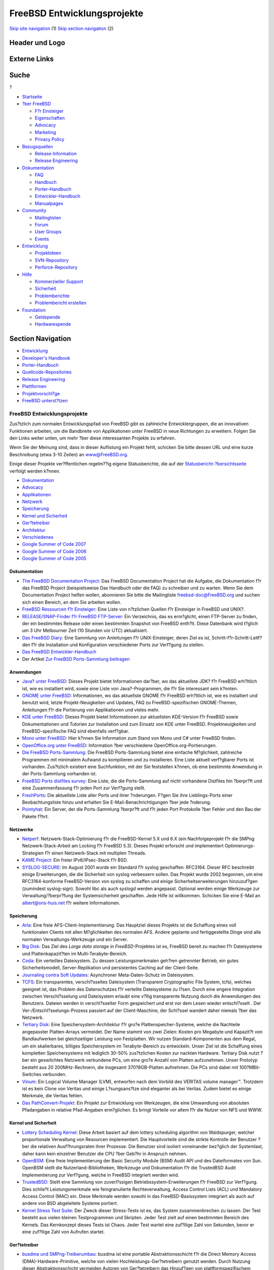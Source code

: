 ============================
FreeBSD Entwicklungsprojekte
============================

.. raw:: html

   <div id="containerwrap">

.. raw:: html

   <div id="container">

`Skip site navigation <#content>`__ (1) `Skip section
navigation <#contentwrap>`__ (2)

.. raw:: html

   <div id="headercontainer">

.. raw:: html

   <div id="header">

Header und Logo
---------------

.. raw:: html

   <div id="headerlogoleft">

|FreeBSD|

.. raw:: html

   </div>

.. raw:: html

   <div id="headerlogoright">

Externe Links
-------------

.. raw:: html

   <div id="searchnav">

.. raw:: html

   </div>

.. raw:: html

   <div id="search">

.. raw:: html

   <div>

Suche
-----

.. raw:: html

   <div>

?

.. raw:: html

   </div>

.. raw:: html

   </div>

.. raw:: html

   </div>

.. raw:: html

   </div>

.. raw:: html

   </div>

.. raw:: html

   <div id="menu">

-  `Startseite <../>`__

-  `?ber FreeBSD <../about.html>`__

   -  `F?r Einsteiger <../projects/newbies.html>`__
   -  `Eigenschaften <../features.html>`__
   -  `Advocacy <../../advocacy/>`__
   -  `Marketing <../../marketing/>`__
   -  `Privacy Policy <../../privacy.html>`__

-  `Bezugsquellen <../where.html>`__

   -  `Release Information <../releases/>`__
   -  `Release Engineering <../../releng/>`__

-  `Dokumentation <../docs.html>`__

   -  `FAQ <../../doc/de_DE.ISO8859-1/books/faq/>`__
   -  `Handbuch <../../doc/de_DE.ISO8859-1/books/handbook/>`__
   -  `Porter-Handbuch <../../doc/de_DE.ISO8859-1/books/porters-handbook>`__
   -  `Entwickler-Handbuch <../../doc/de_DE.ISO8859-1/books/developers-handbook>`__
   -  `Manualpages <//www.FreeBSD.org/cgi/man.cgi>`__

-  `Community <../community.html>`__

   -  `Mailinglisten <../community/mailinglists.html>`__
   -  `Forum <http://forums.freebsd.org>`__
   -  `User Groups <../../usergroups.html>`__
   -  `Events <../../events/events.html>`__

-  `Entwicklung <../../projects/index.html>`__

   -  `Projektideen <http://wiki.FreeBSD.org/IdeasPage>`__
   -  `SVN-Repository <http://svnweb.FreeBSD.org>`__
   -  `Perforce-Repository <http://p4web.FreeBSD.org>`__

-  `Hilfe <../support.html>`__

   -  `Kommerzieller Support <../../commercial/commercial.html>`__
   -  `Sicherheit <../../security/>`__
   -  `Problemberichte <//www.FreeBSD.org/cgi/query-pr-summary.cgi>`__
   -  `Problembericht erstellen <../send-pr.html>`__

-  `Foundation <http://www.freebsdfoundation.org/>`__

   -  `Geldspende <http://www.freebsdfoundation.org/donate/>`__
   -  `Hardwarespende <../../donations/>`__

.. raw:: html

   </div>

.. raw:: html

   </div>

.. raw:: html

   <div id="content">

.. raw:: html

   <div id="sidewrap">

.. raw:: html

   <div id="sidenav">

Section Navigation
------------------

-  `Entwicklung <../projects/index.html>`__
-  `Developer's
   Handbook <../../doc/de_DE.ISO8859-1/books/developers-handbook>`__
-  `Porter-Handbuch <../../doc/de_DE.ISO8859-1/books/porters-handbook>`__
-  `Quellcode-Repositories <../developers/cvs.html>`__
-  `Release Engineering <../../releng/index.html>`__
-  `Plattformen <../platforms/>`__
-  `Projektvorschl?ge <http://wiki.FreeBSD.org/IdeasPage>`__
-  `FreeBSD
   unterst?tzen <../../doc/de_DE.ISO8859-1/articles/contributing/index.html>`__

.. raw:: html

   </div>

.. raw:: html

   </div>

.. raw:: html

   <div id="contentwrap">

FreeBSD Entwicklungsprojekte
============================

Zus?tzlich zum normalen Entwicklungspfad von FreeBSD gibt es zahlreiche
Entwicklergruppen, die an innovativen Funktionen arbeiten, um die
Bandbreite von Applikationen unter FreeBSD in neue Richtungen zu
erweitern. Folgen Sie den Links weiter unten, um mehr ?ber diese
interessanten Projekte zu erfahren.

Wenn Sie der Meinung sind, dass in dieser Auflistung ein Projekt fehlt,
schicken Sie bitte dessen URL und eine kurze Beschreibung (etwa 3-10
Zeilen) an `www@FreeBSD.org <../../mailto.html>`__.

Einige dieser Projekte ver?ffentlichen regelm??ig eigene Statusberichte,
die auf der
`Statusbericht-?bersichtsseite <../../news/status/status.html>`__
verfolgt werden k?nnen.

-  `Dokumentation <#documentation>`__
-  `Advocacy <../../advocacy/index.html>`__
-  `Applikationen <#applications>`__
-  `Netzwerk <#networking>`__
-  `Speicherung <#storage>`__
-  `Kernel und Sicherheit <#kernelandsecurity>`__
-  `Ger?tetreiber <#devicedrivers>`__
-  `Architektur <#architecture>`__
-  `Verschiedenes <#misc>`__
-  `Google Summer of Code 2007 <../../projects/summerofcode.html>`__
-  `Google Summer of Code
   2006 <../../projects/summerofcode-2006.html>`__
-  `Google Summer of Code
   2005 <../../projects/summerofcode-2005.html>`__

Dokumentation
~~~~~~~~~~~~~

-  `The FreeBSD Documentation Project <../docproj/docproj.html>`__: Das
   FreeBSD Documentation Project hat die Aufgabe, die Dokumentation f?r
   das FreeBSD Project (beispielsweise Das Handbuch oder die FAQ) zu
   schreiben und zu warten. Wenn Sie dem Documentation Project helfen
   wollen, abonnieren Sie bitte die Mailingliste freebsd-doc@FreeBSD.org
   und suchen sich einen Bereich, an dem Sie arbeiten wollen.
-  `FreeBSD Ressourcen f?r Einsteiger <newbies.html>`__: Eine Liste von
   n?tzlichen Quellen f?r Einsteiger in FreeBSD und UNIX?.
-  `RELEASE/SNAP-Finder f?r FreeBSD
   FTP-Server <http://mirrorlist.FreeBSD.org/>`__: Ein Verzeichnis, das
   es erm?glicht, einen FTP-Server zu finden, der ein bestimmtes Release
   oder einen bestimmten Snapshot von FreeBSD enth?lt. Diese Datenbank
   wird t?glich um 3 Uhr Melbourner Zeit (10 Stunden vor UTC)
   aktualisiert.
-  `Das FreeBSD Diary <http://www.freebsddiary.org/>`__: Eine Sammlung
   von Anleitungen f?r UNIX-Einsteiger, deren Ziel es ist,
   Schritt-f?r-Schritt-Leitf?den f?r die Installation und Konfiguration
   verschiedener Ports zur Verf?gung zu stellen.
-  `Das FreeBSD
   Entwickler-Handbuch <../../doc/de_DE.ISO8859-1/books/developers-handbook/index.html>`__
-  Der Artikel `Zur FreeBSD Ports-Sammlung
   beitragen <../../doc/de_DE.ISO8859-1/articles/contributing-ports/index.html>`__

Anwendungen
~~~~~~~~~~~

-  `Java? unter FreeBSD <../java/index.html>`__: Dieses Projekt bietet
   Informationen dar?ber, wo das aktuellste JDK? f?r FreeBSD erh?ltlich
   ist, wie es installiert wird, sowie eine Liste von Java?-Programmen,
   die f?r Sie interessant sein k?nnten.
-  `GNOME unter FreeBSD <../../gnome/index.html>`__: Informationen, wo
   das aktuellste GNOME f?r FreeBSD erh?ltlich ist, wie es installiert
   und benutzt wird, letzte Projekt-Neuigkeiten und Updates, FAQ zu
   FreeBSD-spezifischen GNOME-Themen, Anleitungen f?r die Portierung von
   Applikationen und vieles mehr.
-  `KDE unter FreeBSD <http://freebsd.kde.org>`__: Dieses Projekt bietet
   Informationen zur aktuellsten KDE-Version f?r FreeBSD sowie
   Dokumentationen und Tutorien zur Installation und zum Einsatz von KDE
   unter FreeBSD. Projektneuigkeiten und FreeBSD-spezifische FAQ sind
   ebenfalls verf?gbar.
-  `Mono unter FreeBSD <http://www.mono-project.com/Mono:FreeBSD>`__:
   Hier k?nnen Sie Information zum Stand von Mono und C# unter FreeBSD
   finden.
-  `OpenOffice.org unter
   FreeBSD <http://porting.openoffice.org/freebsd/>`__: Information ?ber
   verschiedene OpenOffice.org-Portierungen.
-  `Die FreeBSD Ports-Sammlung <../ports/index.html>`__: Die FreeBSD
   Ports-Sammlung bietet eine einfache M?glichkeit, zahlreiche
   Programmen mit minimalem Aufwand zu kompilieren und zu installieren.
   Eine Liste aktuell verf?gbarer Ports ist vorhanden. Zus?tzlich
   existiert eine Suchfunktion, mit der Sie feststellen k?nnen, ob eine
   bestimmte Anwendung in der Ports-Sammlung vorhanden ist.
-  `FreeBSD Ports distfiles
   survey <http://people.FreeBSD.org/~fenner/portsurvey/>`__: Eine
   Liste, die die Ports-Sammlung auf nicht vorhandene Distfiles hin
   ?berpr?ft und eine Zusammenfassung f?r jeden Port zur Verf?gung
   stellt.
-  `FreshPorts <http://FreshPorts.org/>`__: Die aktuellste Liste aller
   Ports und ihrer ?nderungen. F?gen Sie ihre Lieblings-Ports einer
   Beobachtungsliste hinzu und erhalten Sie E-Mail-Benachrichtigungen
   ?ber jede ?nderung.
-  `Pointyhat <http://pointyhat.FreeBSD.org/>`__: Ein Server, der die
   Ports-Sammlung ?berpr?ft und f?r jeden Port Protokolle ?ber Fehler
   und den Bau der Pakete f?hrt.

Netzwerke
~~~~~~~~~

-  `Netperf <../../projects/netperf/index.html>`__:
   Netzwerk-Stack-Optimierung f?r die FreeBSD-Kernel 5.X und 6.X (ein
   Nachfolgeprojekt f?r die SMPng Netzwerk-Stack-Arbeit am Locking f?r
   FreeBSD 5.3). Dieses Projekt erforscht und implementiert
   Optimierungs-Strategien f?r einen Netzwerk-Stack mit multiplen
   Threads.
-  `KAME Project <http://www.kame.net/>`__: Ein freier IPv6/IPsec-Stack
   f?r BSD.
-  `SYSLOG-SECURE <http://www.faqs.org/rfcs/rfc3164.html>`__: Im August
   2001 wurde ein Standard f?r syslog geschaffen: RFC3164. Dieser RFC
   beschreibt einige Erweiterungen, die die Sicherheit von syslog
   verbessern sollen. Das Projekt wurde 2002 begonnen, um eine
   RFC3164-konforme FreeBSD-Version von syslog zu schaffen und einige
   Sicherheitserweiterungen hinzuzuf?gen (zumindest syslog-sign). Sowohl
   libc als auch syslogd werden angepasst. Optional werden einige
   Werkzeuge zur Verwaltung/?berpr?fung der Systemsicherheit geschaffen.
   Jede Hilfe ist willkommen. Schicken Sie eine E-Mail an
   albert@ons-huis.net f?r weitere Informationen.

Speicherung
~~~~~~~~~~~

-  `Arla <http://www.stacken.kth.se/projekt/arla/>`__: Eine freie
   AFS-Client-Implementierung. Das Hauptziel dieses Projekts ist die
   Schaffung eines voll funktionalen Clients mit allen M?glichkeiten des
   normalen AFS. Andere geplante und fertiggestellte Dinge sind alle
   normalen Verwaltungs-Werkzeuge und ein Server.
-  `Big Disk <../../projects/bigdisk/index.html>`__: Das Ziel des *Large
   data storage in FreeBSD*-Projektes ist es, FreeBSD bereit zu machen
   f?r Dateisysteme und Plattenkapazit?ten im Multi-Terabyte-Bereich.
-  `Coda <http://www.coda.cs.cmu.edu/>`__: Ein verteiltes Dateisystem.
   Zu dessen Leistungsmerkmalen geh?ren getrennter Betrieb, ein gutes
   Sicherheitsmodell, Server-Replikation und persistentes Caching auf
   der Client-Seite.
-  `Journaling contra Soft
   Updates <http://www.ece.cmu.edu/~ganger/papers/>`__: Asynchroner
   Meta-Daten-Schutz im Dateisystem.
-  `TCFS <http://www.tcfs.unisa.it/>`__: Ein transparentes,
   verschl?sseltes Dateisystem (Transparent Cryptographic File System,
   tcfs), welches geeignet ist, das Problem des Datenschutzes f?r
   verteilte Dateisysteme zu l?sen. Durch eine engere Integration
   zwischen Verschl?sselung und Dateisystem erlaubt eine v?llig
   transparente Nutzung durch die Anwendungen des Benutzers. Dateien
   werden in verschl?sselter Form gespeichert und erst vor dem Lesen
   wieder entschl?sselt . Der Ver-/Entschl?sselungs-Prozess passiert auf
   der Client-Maschine, der Schl?ssel wandert daher niemals ?ber das
   Netzwerk.
-  `Tertiary Disk <http://now.cs.berkeley.edu/Td/>`__: Eine
   Speichersystem-Architektur f?r gro?e Plattenspeicher-Systeme, welche
   die Nachteile angepasster Platten-Arrays vermeidet. Der Name stammt
   von zwei Zielen: Kosten pro Megabyte und Kapazit?t von Bandlaufwerken
   bei gleichzeitiger Leistung von Festplatten. Wir nutzen
   Standard-Komponenten aus dem Regal, um ein skalierbares, billiges
   Speichersystem im Terabyte-Bereich zu entwickeln. Unser Ziel ist die
   Schaffung eines kompletten Speichersystems mit lediglich 30-50%
   zus?tzlichen Kosten zur nackten Hardware. Tertiary Disk nutzt ?ber
   ein geswitchtes Netzwerk verbundene PCs, um eine gro?e Anzahl von
   Platten aufzunehmen. Unser Prototyp besteht aus 20 200MHz-Rechnern,
   die insgesamt 370?8GB-Platten aufnehmen. Die PCs sind dabei mit
   100?MBit-Switches verbunden.
-  `Vinum <http://www.vinumvm.org/>`__: Ein Logical Volume Manager
   (LVM), entworfen nach dem Vorbild des VERITAS volume manager™.
   Trotzdem ist es kein Clone von Veritas und einige L?sungsans?tze sind
   eleganter als bei Veritas. Zudem bietet es einige Merkmale, die
   Veritas fehlen.
-  `Das PathConvert-Projekt <http://www.tamacom.com/pathconvert/>`__:
   Ein Projekt zur Entwicklung von Werkzeugen, die eine Umwandlung von
   absoluten Pfadangaben in relative Pfad-Angaben erm?glichen. Es bringt
   Vorteile vor allem f?r die Nutzer von NFS und WWW.

Kernel und Sicherheit
~~~~~~~~~~~~~~~~~~~~~

-  `Lottery Scheduling
   Kernel <http://www.cs.cmu.edu/~dpetrou/research.html>`__: Diese
   Arbeit basiert auf dem lottery scheduling algorithm von Waldspurger,
   welcher proportionale Verwaltung von Resourcen implementiert. Die
   Hauptvorteile sind die strikte Kontrolle der Benutzer ?ber die
   relativen Ausf?hrungsraten ihrer Prozesse. Die Benutzer sind isoliert
   voneinander bez?glich der Systemlast, daher kann kein einzelner
   Benutzer die CPU ?ber Geb?hr in Anspruch nehmen.
-  `OpenBSM <http://www.OpenBSM.org/>`__: Eine freie Implementierung der
   Basic Security Module (BSM) Audit API und des Dateiformates von Sun.
   OpenBSM stellt die Nutzerland-Bibliotheken, Werkzeuge und
   Dokumentation f?r die TrustedBSD Audit Implementierung zur Verf?gung,
   welche in FreeBSD integriert werden wird.
-  `TrustedBSD <http://www.TrustedBSD.org/>`__: Stellt eine Sammlung von
   zuverl?ssigen Betriebssystem-Erweiterungen f?r FreeBSD zur Verf?gung.
   Dies schlie?t Leistungsmerkmale wie feingranulierte Rechteverwaltung,
   Access Control Lists (ACL) und Mandatory Access Control (MAC) ein.
   Diese Merkmale werden sowohl in das FreeBSD-Basissystem integriert
   als auch auf andere von BSD abgeleitete Systeme portiert.
-  `Kernel Stress Test Suite <http://www.holm.cc/stress/>`__: Der Zweck
   dieser Stress-Tests ist es, das System zusammenbrechen zu lassen. Der
   Test besteht aus vielen kleinen Testprogrammen und Skripten. Jeder
   Test zielt auf einen bestimmten Bereich des Kernels. Das Kernkonzept
   dieses Tests ist Chaos. Jeder Test wartet eine zuf?llige Zahl von
   Sekunden, bevor er eine zuf?llige Zahl von Aufrufen startet.

Ger?tetreiber
~~~~~~~~~~~~~

-  `busdma und SMPng-Treiberumbau <../../projects/busdma/index.html>`__:
   busdma ist eine portable Abstraktionsschicht f?r die Direct Memory
   Access (DMA)-Hardware-Primitive, welche von vielen
   Hochleistungs-Ger?tetreibern genutzt werden. Durch Nutzung dieser
   Abstraktionsschicht vermeiden Autoren von Ger?tetreibern das
   Hinzuf?gen von plattformspezifischem DMA-Verwaltungscode und
   verbessern die Portierbarkeit von Treibern zwischen verschiedenen
   Hardware-Architekturen. Diese Seite dokumentiert auch die
   Fortschritte bei Treibern hinsichtlich ihrer SMPng-Konformit?t.
-  `Ein neues Ger?te-Framework f?r
   FreeBSD <http://people.FreeBSD.org/~dfr/devices.html>`__
-  `BSD ATM: Implementierung von ATM Internetworking in
   4.4BSD <http://www.ccrc.wustl.edu/pub/chuck/tech/bsdatm/bsdatm.html>`__:
   Neue Computer-Applikationen in Bereichen wie Multimedia,
   Bildbearbeitung und verteiltes Rechnen verlangen hohe
   Netzwerkleistungen. ATM-basierte Netzwerkl?sungen stellen eine
   Alternative dar, um diesen Herausforderungen Gen?ge zu tun.
   Allerdings hat sich gezeigt, dass die Komplexit?t von ATM im
   Vergleich zu traditionellen Netzwerken wie Ethernet eine Barriere f?r
   deren Einsatz darstellt. In dieser Abhandlung stellen wir die BSD
   ATM-Implementierung vor, einem schlanken und effizienten ATM
   Software-Layer f?r BSD-basierte Betriebssysteme, der nur minimale
   Anpassungen am Betriebssystem selbst erfordert. BSD ATM kann sowohl
   f?r IP-basierten Netzwerk-Verkehr als auch f?r "nativen"
   ATM-Datenverkehr benutzt werden.
-  `Home
   Automation <http://people.FreeBSD.org/~fsmp/HomeAuto/HomeAuto.html>`__:
   Nutzung von FreeBSD f?r Ger?te-Controller, Infrarot-Controller,
   automatisierte Telefon-Systeme und mehr.
-  `Das FreeBSD Token-Ring
   Project <http://www.jurai.net/~winter/tr/>`__: Informationen,
   Dateien, Patche und Dokumentation zur Token Ring-Unterst?tzung in
   FreeBSD.
-  Xircom CEM Ethernet Driver: Eine Mailingliste f?r die
   Weiterentwicklung des Xircom CEM Ethernet-Treibers von Scott
   Mitchell. Schicken Sie ``subscribe       freebsd-xircom`` an
   majordomo@lovett.com, um der Mailingliste beizutreten.

Architektur
~~~~~~~~~~~

-  `Portierung von FreeBSD auf
   IA-64-Systeme <../platforms/ia64/index.html>`__: Dieses Projekt ist
   verantwortlich f?r die Portierung von FreeBSD auf die
   IA-64-Architektur. Richten Sie alle spezifischen Fragen an die
   Mailingliste freebsd-ia64@FreeBSD.org.
-  `Portierung von FreeBSD auf
   PowerPC?-Systeme <../platforms/ppc.html>`__: Enth?lt Informationen
   ?ber den FreeBSD PPC-Port, Mailinglisten und so weiter.
-  `Portierung von FreeBSD auf
   SPARC?-Systeme <../platforms/sparc.html>`__: Enth?lt Informationen
   ?ber den FreeBSD SPARC-Port einschliesslich einer FAQ, etwas fr?hen
   Boot-Code, Informationen ?ber SPARC-Prozessoren und Motherboards und
   andere SPARC-Projekte.
-  `SysVR4-Emulation <http://slash.dotat.org/~newton/freebsd-svr4/>`__:
   Diese Seite beschreibt den SysVR4-Emulator f?r FreeBSD. Er ist
   gegenw?rtig in der Lage, eine weitl?ufige Anzahl von
   SysV-Ausf?hrungsdateien (entnommen aus Solaris™/x86 2.5.1 und
   2.6-Systemen) laufen zu lassen (oder in manchen F?llen kriechen zu
   lassen). Wir haben Grund zur Annahme, dass er auch Bin?rdateien von
   SCO?UnixWare und SCO?OpenServer ausf?hren kann.
-  `Das OSKit <http://www.cs.utah.edu/flux/oskit/>`__: Das OSKit ist ein
   Framework und eine Sammlung von 31 Komponenten-Bibliotheken f?r
   Betriebssysteme nebst umfangreicher Dokumentation. Durch modulare
   Bereitstellung nicht nur des L?wenanteils der von einem
   Betriebssystem ben?tigten Infrastruktur, sondern auch vieler
   h?herwertiger Komponenten, will das OSKit die Schranke f?r den
   Eintritt in Betriebssystem-F&E senken und deren Kosten verringern.
   Das OSKit macht es bedeutend einfacher, ein neues Betriebssystem zu
   schaffen, ein bestehendes Betriebssystem auf x86 (oder andere vom
   OSKit unterst?tzte Architekturen) zu portieren oder ein
   Betriebssystem dergestalt zu verbessern, dass mehr Ger?te,
   Dateisystem-Formate oder Netzwerk-Protokolle unterst?tzt werden. Das
   OSKit kann auch sehr gut f?r die Konstruktion betriebssystembezogener
   Programme wie Boot-Loader oder auf einen Mikrokernel aufbauende
   Server eingesetzt werden.

Verschiedenes
~~~~~~~~~~~~~

-  `FreeSBIE <http://www.freesbie.org/>`__: Eine Live-CD basierend auf
   FreeBSD. Sie enth?lt eine Vielzahl n?tzlicher Applikationen und kann
   sowohl von der CD als auch als Installationsmedium f?r die
   Installation von FreeBSD auf Ihre Festplatte eingesetzt werden.
-  `NanoBSD <../../doc/en_US.ISO8859-1/articles/nanobsd/index.html>`__:
   NanoBSD ist ein Werkzeug zur Erzeugung eines m?glichst reduzierten
   FreeBSD-Systemabbildes, welches auf eine Compact Flash-Karte (oder
   jedes andere Speichermedium) passt, damit es f?r die Nutzung in
   speicherarmen Ger?ten geeignet ist. Die FreeBSD-Dokumentation enth?lt
   einen einf?hrenden `Artikel ?ber
   NanoBSD <../../doc/en_US.ISO8859-1/articles/nanobsd/index.html>`__,
   welche n?tzliche Hinweise enth?lt, beispielsweise dazu, wie man
   NanoBSD erstellt und einsetzt.
-  `GLOBAL <http://www.gnu.org/software/global/global.html>`__: Ein
   allgemeines Quelltext-Tag-System, welches in verschiedenen Umgebungen
   gleich arbeitet. Zur Zeit unterst?tzt es eine Befehlszeile in einer
   Shell, den Editor nvi, Browser, Emacs, den Editor elvis. An
   Programmiersprachen werden C, Yacc und Java unterst?tzt.
-  `Enteruser <http://ezine.daemonnews.org/199908/enteruser.html>`__:
   Ein Ersatz f?r adduser.
-  `ACPI unter FreeBSD <../../projects/acpi/>`__: Ein Projekt, um ACPI
   unter FreeBSD fl?ssig arbeiten zu lassen.
-  `Binary Updater <http://www.daemonology.net/freebsd-update/>`__:
   FreeBSD?Update ist ein System f?r das automatische Bauen, Verteilen,
   Herunterladen und Einspielen von bin?ren Sicherheits-Updates f?r
   FreeBSD. Dieses System erlaubt es, den Sicherheits-Branches von
   FreeBSD ohne aufw?ndiges Herunterladen des Quelltextes und erneute
   Kompilierung (nat?rlich mit Ausnahme der Maschine, welche die Updates
   selbst baut) zu folgen. Die Updates werden kryptografisch signiert
   und werden als bin?re Diffs verteilt, was die ben?tigte Bandbreite
   dramatisch verringert.
-  `Das FreeBSD C99 &
   POSIX?-Konformit?ts-Projekt <../../projects/c99/index.html>`__:
   Dieses Projekt zielt darauf ab, alle Erfordernisse der ISO Standards
   ISO 9899:1999 (C99) und IEEE 1003.1-2001 (POSIX) zu implementieren.
-  `CVSweb <cvsweb.html>`__: Eine WWW-Schnittstelle f?r
   CVS-Repositories, mit dessen Hilfe man eine Dateisystem-Hierarchie in
   einem Webbrowser durchsuchen kann, um die Revisions-Historie jeder
   Datei auf einfache Art und Weise zu verfolgen.
-  `Die FreeBSD Laptop Compatibility
   List <http://laptop.bsdgroup.de/freebsd/>`__: Eine umfangreiche
   Datenbank ?ber Laptops und PCMCIA-Karten, die unter FreeBSD
   funktionieren. Die Webseite bietet au?erdem ausf?hrliche
   Informationen zu bekannten Hardware- und Softwareproblemen.
-  `Die FreeBSD Tinderbox <http://tinderbox.des.no/>`__: Die Tinderbox
   baut fortw?hrend aktive Zweige des FreeBSD-Quelltextbaumes, um
   Build-Probleme aufzudecken. Falls ein Tinderbox-Build fehlschl?gt,
   wird eine E-Mail an die entsprechende Mailingliste geschickt, damit
   der Bau so schnell wie m?glich korrigiert werden kann. Der Quelltext
   der Tinderbox wird im FreeBSD CVS-Repository im Verzeichnis
   `src/tools/tools/tinderbox <http://cvsweb.FreeBSD.org/src/tools/tools/tinderbox/>`__
   gewartet.
-  `TET-Integration <http://wiki.freebsd.org/TetIntegration>`__: Das
   Test Execution Toolkit der `Open Group <http://www.opengroup.org/>`__
   ist ein kleines Open-Source Test Execution Framework, welches
   verteiltes Testen unterst?tzt. Dieses Projekt erforscht die
   Verwendung von TET und bestehenden TET-basierten standardkonformen
   Open-Source Test-Umgebungen (VSX-PCTS, VSC-Lite, VSTH-Lite, VSW5 und
   andere) unter FreeBSD.

.. raw:: html

   </div>

.. raw:: html

   </div>

.. raw:: html

   <div id="footer">

`Sitemap <../../search/index-site.html>`__ \| `Legal
Notices <../../copyright/>`__ \| ? 1995–2015 The FreeBSD Project. Alle
Rechte vorbehalten.

.. raw:: html

   </div>

.. raw:: html

   </div>

.. raw:: html

   </div>

.. |FreeBSD| image:: ../../layout/images/logo-red.png
   :target: ..
